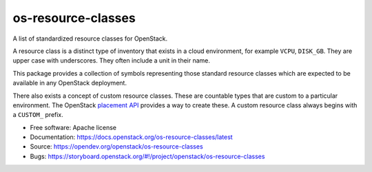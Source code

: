 ===================
os-resource-classes
===================

A list of standardized resource classes for OpenStack.

A resource class is a distinct type of inventory that exists in
a cloud environment, for example ``VCPU``, ``DISK_GB``. They are
upper case with underscores. They often include a unit in their
name.

This package provides a collection of symbols representing those
standard resource classes which are expected to be available in
any OpenStack deployment.

There also exists a concept of custom resource classes. These
are countable types that are custom to a particular environment.
The OpenStack `placement API`_ provides a way to create these. A
custom resource class always begins with a ``CUSTOM_`` prefix.

* Free software: Apache license
* Documentation: https://docs.openstack.org/os-resource-classes/latest
* Source: https://opendev.org/openstack/os-resource-classes
* Bugs: https://storyboard.openstack.org/#!/project/openstack/os-resource-classes

.. _placement API: https://docs.openstack.org/api-ref/placement/
